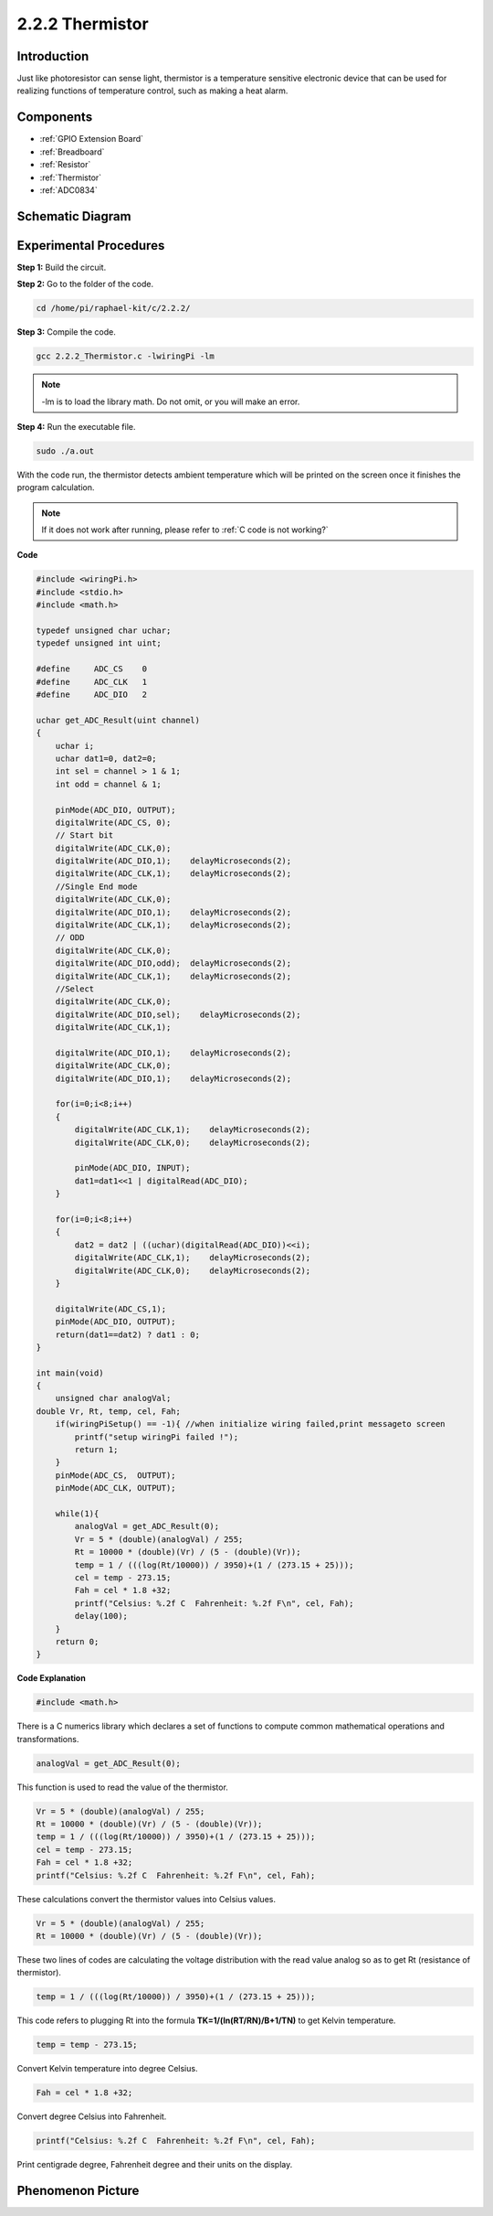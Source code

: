 .. _2.2.2_thermistor_c:


**2.2.2 Thermistor**
======================

Introduction
------------

Just like photoresistor can sense light, thermistor is a temperature
sensitive electronic device that can be used for realizing functions of
temperature control, such as making a heat alarm.

Components
----------

.. image:: media/list_2.2.2_thermistor.png

* :ref:`GPIO Extension Board`
* :ref:`Breadboard`
* :ref:`Resistor`
* :ref:`Thermistor`
* :ref:`ADC0834`

Schematic Diagram
-----------------

.. image:: media/image323.png


.. image:: media/image324.png


Experimental Procedures
-----------------------

**Step 1:** Build the circuit.

.. image:: media/image202.png

**Step 2:** Go to the folder of the code.

.. raw:: html

   <run></run>

.. code-block::

    cd /home/pi/raphael-kit/c/2.2.2/

**Step 3:** Compile the code.

.. raw:: html

   <run></run>

.. code-block::

    gcc 2.2.2_Thermistor.c -lwiringPi -lm

.. note::
    -lm is to load the library math. Do not omit, or you will make
    an error.

**Step 4:** Run the executable file.

.. raw:: html

   <run></run>

.. code-block::

    sudo ./a.out

With the code run, the thermistor detects ambient temperature which will
be printed on the screen once it finishes the program calculation.

.. note::

    If it does not work after running, please refer to :ref:`C code is not working?`

**Code**

.. code-block:: c

    #include <wiringPi.h>
    #include <stdio.h>
    #include <math.h>

    typedef unsigned char uchar;
    typedef unsigned int uint;

    #define     ADC_CS    0
    #define     ADC_CLK   1
    #define     ADC_DIO   2

    uchar get_ADC_Result(uint channel)
    {
        uchar i;
        uchar dat1=0, dat2=0;
        int sel = channel > 1 & 1;
        int odd = channel & 1;

        pinMode(ADC_DIO, OUTPUT);
        digitalWrite(ADC_CS, 0);
        // Start bit
        digitalWrite(ADC_CLK,0);
        digitalWrite(ADC_DIO,1);    delayMicroseconds(2);
        digitalWrite(ADC_CLK,1);    delayMicroseconds(2);
        //Single End mode
        digitalWrite(ADC_CLK,0);
        digitalWrite(ADC_DIO,1);    delayMicroseconds(2);
        digitalWrite(ADC_CLK,1);    delayMicroseconds(2);
        // ODD
        digitalWrite(ADC_CLK,0);
        digitalWrite(ADC_DIO,odd);  delayMicroseconds(2);
        digitalWrite(ADC_CLK,1);    delayMicroseconds(2);
        //Select
        digitalWrite(ADC_CLK,0);
        digitalWrite(ADC_DIO,sel);    delayMicroseconds(2);
        digitalWrite(ADC_CLK,1);

        digitalWrite(ADC_DIO,1);    delayMicroseconds(2);
        digitalWrite(ADC_CLK,0);
        digitalWrite(ADC_DIO,1);    delayMicroseconds(2);

        for(i=0;i<8;i++)
        {
            digitalWrite(ADC_CLK,1);    delayMicroseconds(2);
            digitalWrite(ADC_CLK,0);    delayMicroseconds(2);

            pinMode(ADC_DIO, INPUT);
            dat1=dat1<<1 | digitalRead(ADC_DIO);
        }

        for(i=0;i<8;i++)
        {
            dat2 = dat2 | ((uchar)(digitalRead(ADC_DIO))<<i);
            digitalWrite(ADC_CLK,1);    delayMicroseconds(2);
            digitalWrite(ADC_CLK,0);    delayMicroseconds(2);
        }

        digitalWrite(ADC_CS,1);
        pinMode(ADC_DIO, OUTPUT);
        return(dat1==dat2) ? dat1 : 0;
    }

    int main(void)
    {
        unsigned char analogVal;
    double Vr, Rt, temp, cel, Fah;
        if(wiringPiSetup() == -1){ //when initialize wiring failed,print messageto screen
            printf("setup wiringPi failed !");
            return 1;
        }
        pinMode(ADC_CS,  OUTPUT);
        pinMode(ADC_CLK, OUTPUT);

        while(1){
            analogVal = get_ADC_Result(0);
            Vr = 5 * (double)(analogVal) / 255;
            Rt = 10000 * (double)(Vr) / (5 - (double)(Vr));
            temp = 1 / (((log(Rt/10000)) / 3950)+(1 / (273.15 + 25)));
            cel = temp - 273.15;
            Fah = cel * 1.8 +32;
            printf("Celsius: %.2f C  Fahrenheit: %.2f F\n", cel, Fah);
            delay(100);
        }
        return 0;
    }

**Code Explanation**

.. code-block:: c

    #include <math.h>

There is a C numerics library which declares a set of functions to
compute common mathematical operations and transformations.

.. code-block:: c

    analogVal = get_ADC_Result(0);

This function is used to read the value of the thermistor.

.. code-block:: c

    Vr = 5 * (double)(analogVal) / 255;
    Rt = 10000 * (double)(Vr) / (5 - (double)(Vr));
    temp = 1 / (((log(Rt/10000)) / 3950)+(1 / (273.15 + 25)));
    cel = temp - 273.15;
    Fah = cel * 1.8 +32;
    printf("Celsius: %.2f C  Fahrenheit: %.2f F\n", cel, Fah);

These calculations convert the thermistor values into Celsius values.

.. code-block:: c

    Vr = 5 * (double)(analogVal) / 255;
    Rt = 10000 * (double)(Vr) / (5 - (double)(Vr));

These two lines of codes are calculating the voltage distribution with
the read value analog so as to get Rt (resistance of thermistor).

.. code-block:: c

    temp = 1 / (((log(Rt/10000)) / 3950)+(1 / (273.15 + 25)));

This code refers to plugging Rt into the formula
**T\ K\ =1/(ln(R\ T/R\ N)/B+1/T\ N)** to get Kelvin temperature.

.. code-block:: c

    temp = temp - 273.15;

Convert Kelvin temperature into degree Celsius.

.. code-block:: c

    Fah = cel * 1.8 +32;

Convert degree Celsius into Fahrenheit.
    
.. code-block:: c

    printf("Celsius: %.2f C  Fahrenheit: %.2f F\n", cel, Fah);

Print centigrade degree, Fahrenheit degree and their units on the
display.

Phenomenon Picture
------------------

.. image:: media/image203.jpeg